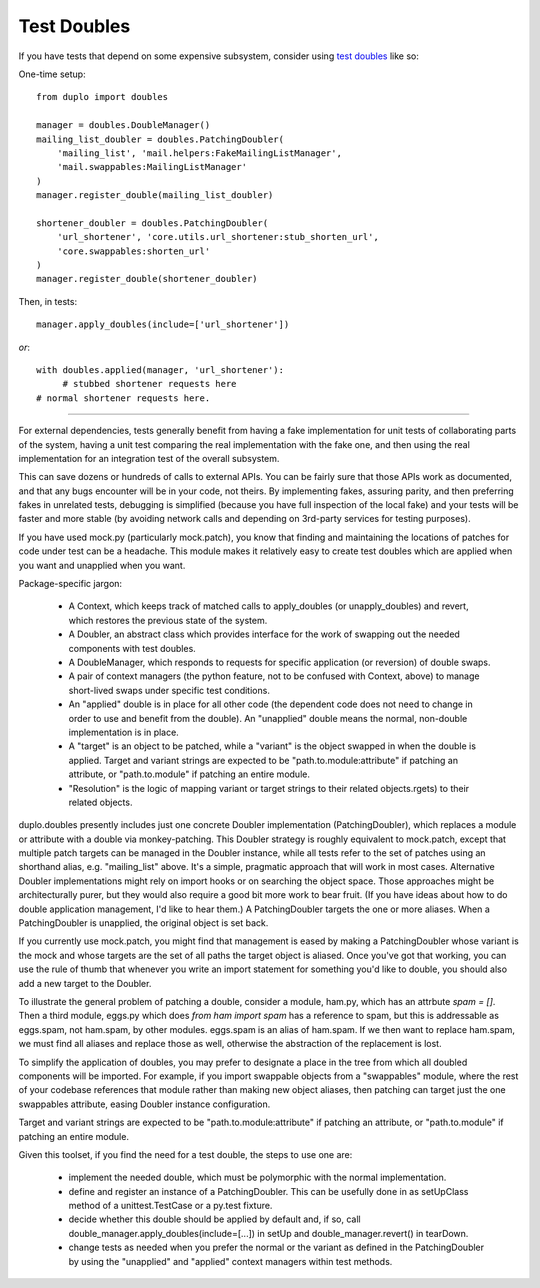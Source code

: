 Test Doubles
============

If you have tests that depend on some expensive subsystem, consider using `test doubles`_ like so:

One-time setup::

    from duplo import doubles

    manager = doubles.DoubleManager()
    mailing_list_doubler = doubles.PatchingDoubler(
        'mailing_list', 'mail.helpers:FakeMailingListManager',
        'mail.swappables:MailingListManager'
    )
    manager.register_double(mailing_list_doubler)

    shortener_doubler = doubles.PatchingDoubler(
        'url_shortener', 'core.utils.url_shortener:stub_shorten_url',
        'core.swappables:shorten_url'
    )
    manager.register_double(shortener_doubler)

Then, in tests::

    manager.apply_doubles(include=['url_shortener'])

*or*::

    with doubles.applied(manager, 'url_shortener'):
         # stubbed shortener requests here
    # normal shortener requests here.

----

For external dependencies, tests generally benefit from having a fake implementation for unit tests of collaborating parts of the system, having a unit test comparing the real implementation with the fake one, and then using the real implementation for an integration test of the overall subsystem.

This can save dozens or hundreds of calls to external APIs.  You can be fairly sure that those APIs work as documented, and that any bugs encounter will be in your code, not theirs.  By implementing fakes, assuring parity, and then preferring fakes in unrelated tests, debugging is simplified (because you have full inspection of the local fake) and your tests will be faster and more stable (by avoiding network calls and depending on 3rd-party services for testing purposes).

If you have used mock.py (particularly mock.patch), you know that finding and maintaining the locations of patches for code under test can be a headache.  This module makes it relatively easy to create test doubles which are applied when you want and unapplied when you want.

Package-specific jargon:

  * A Context, which keeps track of matched calls to apply_doubles (or unapply_doubles) and revert, which restores the previous state of the system.
  * A Doubler, an abstract class which provides interface for the work of swapping out the needed components with test doubles.
  * A DoubleManager, which responds to requests for specific application (or reversion) of double swaps.
  * A pair of context managers (the python feature, not to be confused with Context, above) to manage short-lived swaps under specific test conditions.
  * An "applied" double is in place for all other code (the dependent code does not need to change in order to use and benefit from the double).  An "unapplied" double means the normal, non-double implementation is in place.
  * A "target" is an object to be patched, while a "variant" is the object swapped in when the double is applied.  Target and variant strings are expected to be "path.to.module:attribute" if patching an attribute, or "path.to.module" if patching an entire module.
  * "Resolution" is the logic of mapping variant or target strings to their related objects.rgets) to their related objects.

duplo.doubles presently includes just one concrete Doubler implementation (PatchingDoubler), which replaces a module or attribute with a double via monkey-patching.  This Doubler strategy is roughly equivalent to mock.patch, except that multiple patch targets can be managed in the Doubler instance, while all tests refer to the set of patches using an shorthand alias, e.g. "mailing_list" above.  It's a simple, pragmatic approach that will work in most cases.  Alternative Doubler implementations might rely on import hooks or on searching the object space.  Those approaches might be architecturally purer, but they would also require a good bit more work to bear fruit.  (If you have ideas about how to do double application management, I'd like to hear them.)  A PatchingDoubler targets the one or more aliases. When a PatchingDoubler is unapplied, the original object is set back.

If you currently use mock.patch, you might find that management is eased by making a PatchingDoubler whose variant is the mock and whose targets are the set of all paths the target object is aliased. Once you've got that working, you can use the rule of thumb that whenever you write an import statement for something you'd like to double, you should also add a new target to the Doubler.

To illustrate the general problem of patching a double, consider a module, ham.py, which has an attrbute `spam = []`.  Then a third module, eggs.py which does `from ham import spam` has a reference to spam, but this is addressable as eggs.spam, not ham.spam, by other modules.  eggs.spam is an alias of ham.spam.  If we then want to replace ham.spam, we must find all aliases and replace those as well, otherwise the abstraction of the replacement is lost.

To simplify the application of doubles, you may prefer to designate a place in the tree from which all doubled components will be imported.  For example, if you import swappable objects from a "swappables" module, where the rest of your codebase references that module rather than making new object aliases, then patching can target just the one swappables attribute, easing Doubler instance configuration.

Target and variant strings are expected to be "path.to.module:attribute" if patching an attribute, or "path.to.module" if patching an entire module.

Given this toolset, if you find the need for a test double, the steps to use one are:

 * implement the needed double, which must be polymorphic with the normal implementation.
 * define and register an instance of a PatchingDoubler. This can be usefully done in as setUpClass method of a unittest.TestCase or a py.test fixture.
 * decide whether this double should be applied by default and, if so, call double_manager.apply_doubles(include=[...]) in setUp and double_manager.revert() in tearDown.
 * change tests as needed when you prefer the normal or the variant as defined in the PatchingDoubler by using the "unapplied" and "applied" context managers within test methods.

.. _`test doubles`: http://www.martinfowler.com/bliki/TestDouble.html